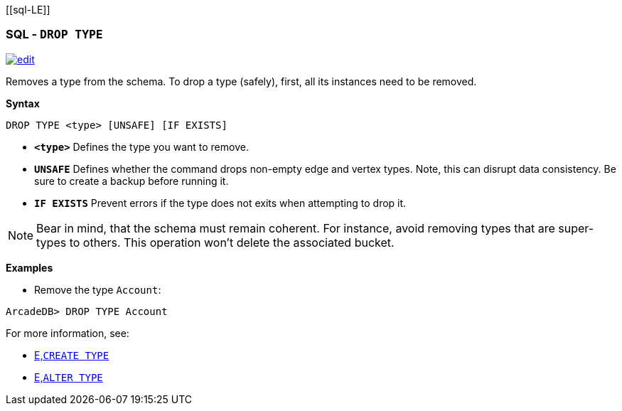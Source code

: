 [[sql-L[[sql-Drop-Type]]E]]
[discrete]

=== SQL - `DROP TYPE`

image:../images/edit.png[link="https://github.com/ArcadeData/arcadedb-docs/blob/main/src/main/asciidoc/sql/Llink="https://github.com/ArcadeData/arcadedb-docs/blob/main/src/main/asciidoc/sql/sql-drop-type.adoc"E" float=right]

Removes a type from the schema.
To drop a type (safely), first, all its instances need to be removed. 

*Syntax*

[source,sql]
----
DROP TYPE <type> [UNSAFE] [IF EXISTS]

----

* *`&lt;type&gt;`* Defines the type you want to remove.
* *`UNSAFE`* Defines whether the command drops non-empty edge and vertex types. Note, this can disrupt data consistency. Be sure to create a backup before running it.
* *`IF EXISTS`* Prevent errors if the type does not exits when attempting to drop it.

NOTE: Bear in mind, that the schema must remain coherent. For instance, avoid removing types that are super-types to others. This operation won't delete the associated bucket.

*Examples*

* Remove the type `Account`:

----
ArcadeDB> DROP TYPE Account
----

For more information, see:

* <<sql-L<<sql-create-type,E,`CREATE TYPE`>>
* <<sql-L<<sql-alter-type,E,`ALTER TYPE`>>
